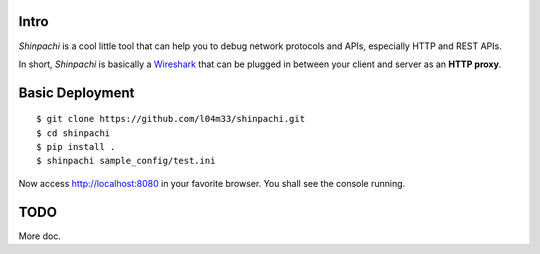 =====
Intro
=====

`Shinpachi` is a cool little tool that can help you to debug network protocols
and APIs, especially HTTP and REST APIs.

In short, `Shinpachi` is basically a `Wireshark <https://www.wireshark.org/>`_
that can be plugged in between your client and server as an **HTTP proxy**. 

================
Basic Deployment
================

::

    $ git clone https://github.com/l04m33/shinpachi.git
    $ cd shinpachi
    $ pip install .
    $ shinpachi sample_config/test.ini

Now access http://localhost:8080 in your favorite browser. You shall see the
console running.

====
TODO
====

More doc.

